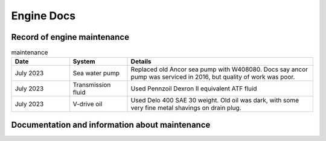 Engine Docs
========================================

Record of engine maintenance
----------------------------
.. list-table:: maintenance
   :widths: 25 25 80
   :header-rows: 1

   * - Date
     - System
     - Details
   * - July 2023
     - Sea water pump
     - Replaced old Ancor sea pump with W408080. Docs say ancor pump was serviced in 2016, but quality of work was poor.
   * - July 2023
     - Transmission fluid
     - Used Pennzoil Dexron II equivalent ATF fluid
   * - July 2023
     - V-drive oil
     - Used Delo 400 SAE 30 weight. Old oil was dark, with some very fine metal shavings on drain plug.

Documentation and information about maintenance
-----------------------------------------------